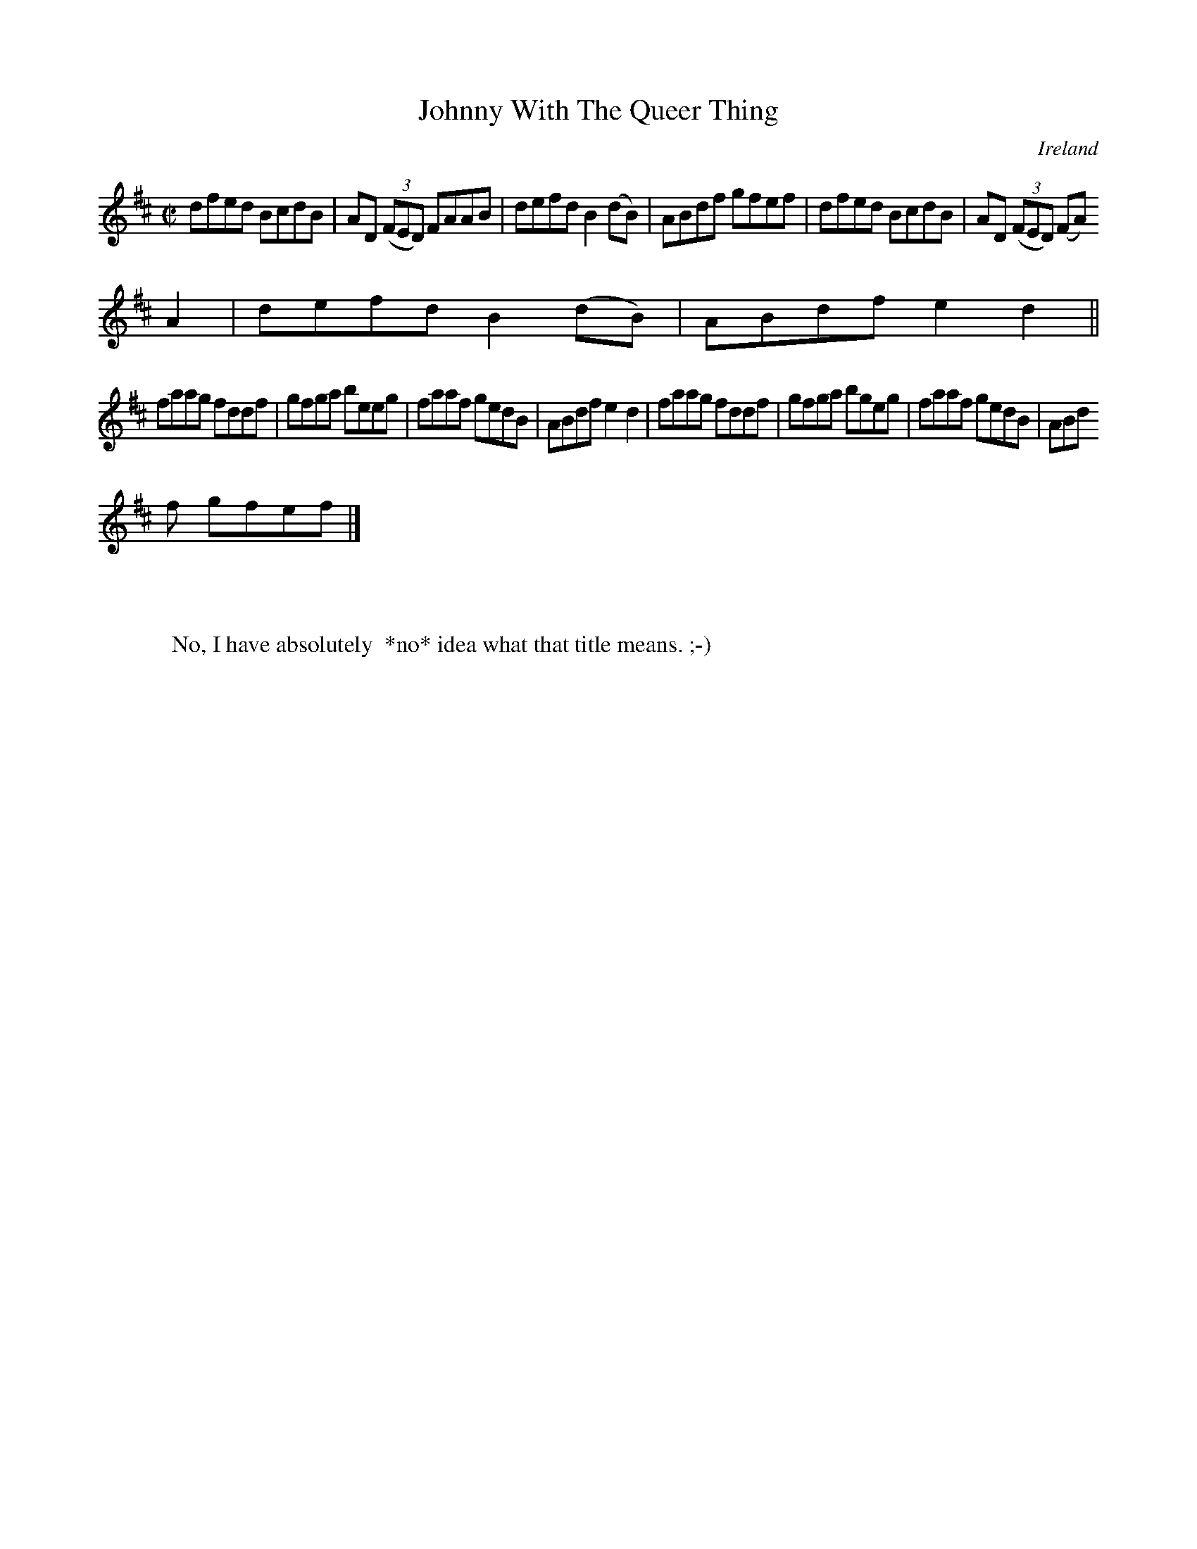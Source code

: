 X:559
T:Johnny With The Queer Thing
N:anon.
O:Ireland
B:Francis O'Neill: "The Dance Music of Ireland" (1907) no. 559
R:Reel
Z:Transcribed by Frank Nordberg - http://www.musicaviva.com
N:Music Aviva - The Internet center for free sheet music downloads
M:C|
L:1/8
K:D
dfed BcdB|AD (3(FED) FAAB|defd B2(dB)|ABdf gfef|dfed BcdB|AD (3(FED) (FA)
 A2|defd B2(dB)|ABdf e2d2||
faag fddf|gfga beeg|faaf gedB|ABdf e2d2|faag fddf|gfga bgeg|faaf gedB|ABd
f gfef|]
W:
W:
W:No, I have absolutely  *no* idea what that title means. ;-)
